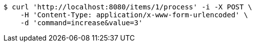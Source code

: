 [source,bash]
----
$ curl 'http://localhost:8080/items/1/process' -i -X POST \
    -H 'Content-Type: application/x-www-form-urlencoded' \
    -d 'command=increase&value=3'
----